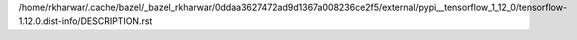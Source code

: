 /home/rkharwar/.cache/bazel/_bazel_rkharwar/0ddaa3627472ad9d1367a008236ce2f5/external/pypi__tensorflow_1_12_0/tensorflow-1.12.0.dist-info/DESCRIPTION.rst